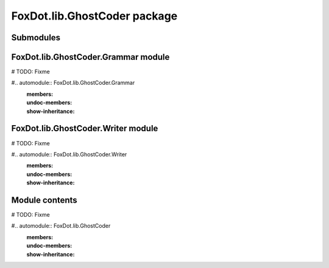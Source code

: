 FoxDot\.lib\.GhostCoder package
===============================

Submodules
----------

FoxDot\.lib\.GhostCoder\.Grammar module
---------------------------------------

# TODO: Fixme

#.. automodule:: FoxDot.lib.GhostCoder.Grammar
    :members:
    :undoc-members:
    :show-inheritance:

FoxDot\.lib\.GhostCoder\.Writer module
--------------------------------------

# TODO: Fixme

#.. automodule:: FoxDot.lib.GhostCoder.Writer
    :members:
    :undoc-members:
    :show-inheritance:


Module contents
---------------

# TODO: Fixme

#.. automodule:: FoxDot.lib.GhostCoder
    :members:
    :undoc-members:
    :show-inheritance:
